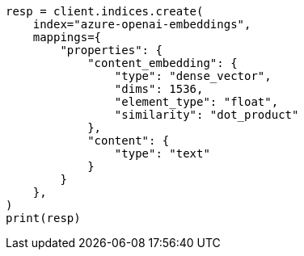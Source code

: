 // This file is autogenerated, DO NOT EDIT
// tab-widgets/inference-api/infer-api-mapping.asciidoc:135

[source, python]
----
resp = client.indices.create(
    index="azure-openai-embeddings",
    mappings={
        "properties": {
            "content_embedding": {
                "type": "dense_vector",
                "dims": 1536,
                "element_type": "float",
                "similarity": "dot_product"
            },
            "content": {
                "type": "text"
            }
        }
    },
)
print(resp)
----
